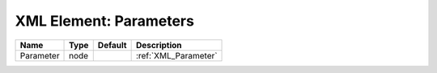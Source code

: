 XML Element: Parameters
=======================

========= ==== ======= ==================== 
Name      Type Default Description          
========= ==== ======= ==================== 
Parameter node         :ref:`XML_Parameter` 
========= ==== ======= ==================== 


